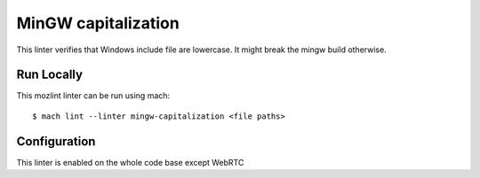 MinGW capitalization
====================

This linter verifies that Windows include file are lowercase.
It might break the mingw build otherwise.


Run Locally
-----------

This mozlint linter can be run using mach:

.. parsed-literal::

    $ mach lint --linter mingw-capitalization <file paths>


Configuration
-------------

This linter is enabled on the whole code base except WebRTC

